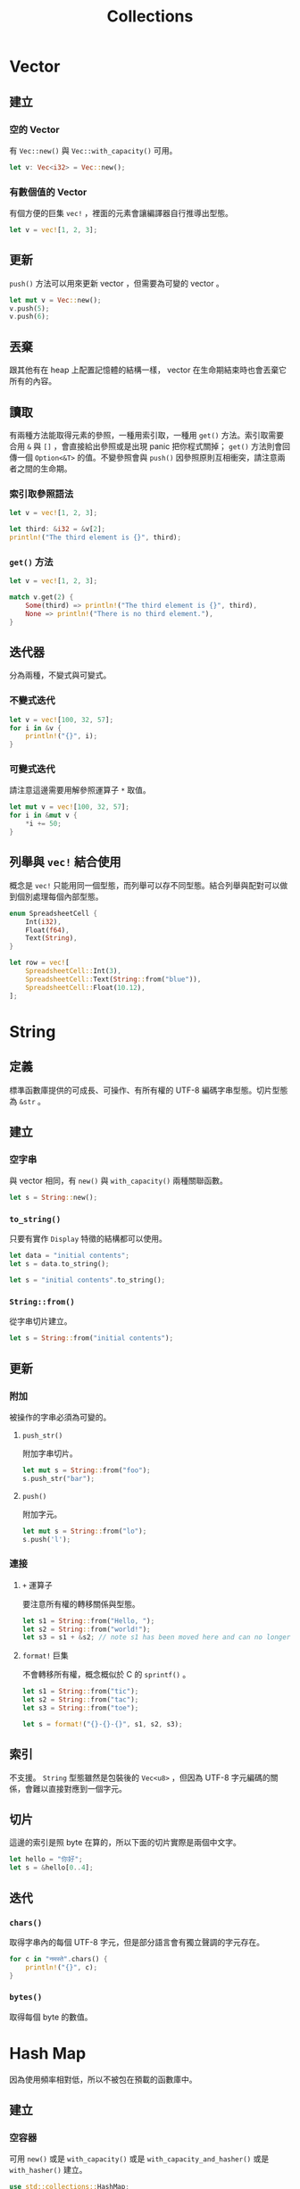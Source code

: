 #+TITLE: Collections

* Vector

** 建立

*** 空的 Vector
有 ~Vec::new()~ 與 ~Vec::with_capacity()~ 可用。

#+BEGIN_SRC rust
let v: Vec<i32> = Vec::new();
#+END_SRC

*** 有數個值的 Vector
有個方便的巨集 ~vec!~ ，裡面的元素會讓編譯器自行推導出型態。

#+BEGIN_SRC rust
let v = vec![1, 2, 3];
#+END_SRC

** 更新
~push()~ 方法可以用來更新 vector ，但需要為可變的 vector 。

#+BEGIN_SRC rust
let mut v = Vec::new();
v.push(5);
v.push(6);
#+END_SRC

** 丟棄
跟其他有在 heap 上配置記憶體的結構一樣， vector 在生命期結束時也會丟棄它所有的內容。

** 讀取
有兩種方法能取得元素的參照，一種用索引取，一種用 ~get()~ 方法。索引取需要合用 ~&~ 與 ~[]~ ，會直接給出參照或是出現 panic 把你程式關掉； ~get()~ 方法則會回傳一個 ~Option<&T>~ 的值。不變參照會與 ~push()~ 因參照原則互相衝突，請注意兩者之間的生命期。

*** 索引取參照語法
#+BEGIN_SRC rust
let v = vec![1, 2, 3];

let third: &i32 = &v[2];
println!("The third element is {}", third);
#+END_SRC

*** ~get()~ 方法
#+BEGIN_SRC rust
let v = vec![1, 2, 3];

match v.get(2) {
    Some(third) => println!("The third element is {}", third),
    None => println!("There is no third element."),
}
#+END_SRC

** 迭代器
分為兩種，不變式與可變式。

*** 不變式迭代
#+BEGIN_SRC rust
let v = vec![100, 32, 57];
for i in &v {
    println!("{}", i);
}
#+END_SRC

*** 可變式迭代
請注意這邊需要用解參照運算子 ~*~ 取值。
#+BEGIN_SRC rust
let mut v = vec![100, 32, 57];
for i in &mut v {
    *i += 50;
}
#+END_SRC

** 列舉與 ~vec!~ 結合使用
概念是 ~vec!~ 只能用同一個型態，而列舉可以存不同型態。結合列舉與配對可以做到個別處理每個內部型態。

#+BEGIN_SRC rust
enum SpreadsheetCell {
    Int(i32),
    Float(f64),
    Text(String),
}

let row = vec![
    SpreadsheetCell::Int(3),
    SpreadsheetCell::Text(String::from("blue")),
    SpreadsheetCell::Float(10.12),
];
#+END_SRC

* String

** 定義
標準函數庫提供的可成長、可操作、有所有權的 UTF-8 編碼字串型態。切片型態為 ~&str~ 。

** 建立
*** 空字串
與 vector 相同，有 ~new()~ 與 ~with_capacity()~ 兩種關聯函數。

#+BEGIN_SRC rust
let s = String::new();
#+END_SRC

*** ~to_string()~
只要有實作 ~Display~ 特徵的結構都可以使用。

#+BEGIN_SRC rust
let data = "initial contents";
let s = data.to_string();

let s = "initial contents".to_string();
#+END_SRC

*** ~String::from()~
從字串切片建立。

#+BEGIN_SRC rust
let s = String::from("initial contents");
#+END_SRC

** 更新

*** 附加
被操作的字串必須為可變的。

**** ~push_str()~
附加字串切片。

#+BEGIN_SRC rust
let mut s = String::from("foo");
s.push_str("bar");
#+END_SRC

**** ~push()~
附加字元。

#+BEGIN_SRC rust
let mut s = String::from("lo");
s.push('l');
#+END_SRC

*** 連接

**** ~+~ 運算子
要注意所有權的轉移關係與型態。

#+BEGIN_SRC rust
let s1 = String::from("Hello, ");
let s2 = String::from("world!");
let s3 = s1 + &s2; // note s1 has been moved here and can no longer be used
#+END_SRC

**** ~format!~ 巨集
不會轉移所有權，概念概似於 C 的 ~sprintf()~ 。

#+BEGIN_SRC rust
let s1 = String::from("tic");
let s2 = String::from("tac");
let s3 = String::from("toe");

let s = format!("{}-{}-{}", s1, s2, s3);
#+END_SRC

** 索引
不支援。
~String~ 型態雖然是包裝後的 ~Vec<u8>~ ，但因為 UTF-8 字元編碼的關係，會難以直接對應到一個字元。

** 切片
這邊的索引是照 byte 在算的，所以下面的切片實際是兩個中文字。

#+BEGIN_SRC rust
let hello = "你好";
let s = &hello[0..4];
#+END_SRC

** 迭代

*** ~chars()~
取得字串內的每個 UTF-8 字元，但是部分語言會有獨立聲調的字元存在。

#+BEGIN_SRC rust
for c in "नमस्ते".chars() {
    println!("{}", c);
}
#+END_SRC

*** ~bytes()~
取得每個 byte 的數值。

* Hash Map
因為使用頻率相對低，所以不被包在預載的函數庫中。

** 建立

*** 空容器
可用 ~new()~ 或是 ~with_capacity()~ 或是 ~with_capacity_and_hasher()~ 或是 ~with_hasher()~ 建立。

#+BEGIN_SRC rust
use std::collections::HashMap;

let mut scores = HashMap::new();
scores.insert(String::from("Blue"), 10);
scores.insert(String::from("Yellow"), 50);
#+END_SRC

*** ~collect()~
可以將元組 vector 轉成 hash map 。而元組 vector 則可以用結構的 ~iter()~ 方法結合 ~zip()~ 方法組成。

#+BEGIN_SRC rust
use std::collections::HashMap;

let teams = vec![String::from("Blue"), String::from("Yellow")];
let initial_scores = vec![10, 50];

let scores: HashMap<_, _> = teams.iter()
    .zip(initial_scores.iter())
    .collect();
#+END_SRC

** 所有權
在使用了 ~insert()~ 方法後，所有權會從變數被轉移到 hash map 上，所以原有的變數會無法使用。

** 存取

*** ~get()~
參數為 key ，會回傳 ~Option<&value>~ 。

#+BEGIN_SRC rust
use std::collections::HashMap;

let mut scores = HashMap::new();
scores.insert(String::from("Blue"), 10);
scores.insert(String::from("Yellow"), 50);

let team_name = String::from("Blue");
let score = scores.get(&team_name);
#+END_SRC

*** 迴圈

#+BEGIN_SRC rust
use std::collections::HashMap;

let mut scores = HashMap::new();
scores.insert(String::from("Blue"), 10);
scores.insert(String::from("Yellow"), 50);

for (key, value) in &scores {
    println!("{}: {}", key, value);
}
#+END_SRC

** 更新

*** 覆寫原值
因為一個 key 只會對應到一個值，所以同個 key 再做 ~insert()~ 時就會覆寫原有的值。

#+BEGIN_SRC rust
use std::collections::HashMap;

let mut scores = HashMap::new();
scores.insert(String::from("Blue"), 10);
scores.insert(String::from("Blue"), 25);
#+END_SRC

*** 不存在才新增值
因為有些 hash map 會需要避免覆寫，可以用 ~entry()~ 方法回傳的 ~Entry~ 這個列舉來確認。
~or_insert()~ 這個方法會在 ~Entry~ 的 key 不存在於 hash map 時，新增一個元組進 hash map 。

#+BEGIN_SRC rust
use std::collections::HashMap;

let mut scores = HashMap::new();
scores.insert(String::from("Blue"), 10);

scores.entry(String::from("Yellow")).or_insert(50);
scores.entry(String::from("Blue")).or_insert(50);
#+END_SRC

*** 僅更新現有值
與上面的情景完全相反的情況也很常見, 可根據回傳值來操作達成。
回傳的型態為 ~&mut V~ ，所以需要解參照。

#+BEGIN_SRC rust
use std::collections::HashMap;

let text = "hello world wonderful world";
let mut map = HashMap::new();

for word in text.split_whitespace() {
    let count = map.entry(word).or_insert(0);
    *count += 1;
}
#+END_SRC

** 雜湊函數
預設是較高安全度的，也可以指定不同的 hasher 以達成最佳化。

* 回到[[file:README.md][目錄]]
